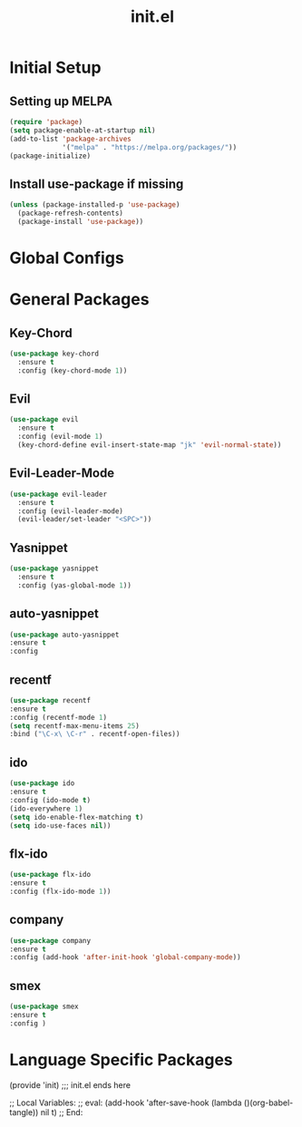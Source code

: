 #+TITLE: init.el
#+PROPERTY: header-args :tangle yes :results silent

* Initial Setup
** Setting up MELPA

#+BEGIN_SRC emacs-lisp
(require 'package)
(setq package-enable-at-startup nil)
(add-to-list 'package-archives
             '("melpa" . "https://melpa.org/packages/"))
(package-initialize)
#+END_SRC

** Install use-package if missing

#+BEGIN_SRC emacs-lisp
(unless (package-installed-p 'use-package)
  (package-refresh-contents)
  (package-install 'use-package))
#+END_SRC
* Global Configs

* General Packages

** Key-Chord
#+BEGIN_SRC emacs-lisp
(use-package key-chord
  :ensure t
  :config (key-chord-mode 1))
#+END_SRC

** Evil
#+BEGIN_SRC emacs-lisp
(use-package evil
  :ensure t
  :config (evil-mode 1)
  (key-chord-define evil-insert-state-map "jk" 'evil-normal-state))
#+END_SRC

** Evil-Leader-Mode
#+BEGIN_SRC emacs-lisp
(use-package evil-leader
  :ensure t
  :config (evil-leader-mode)
  (evil-leader/set-leader "<SPC>"))
#+END_SRC

** Yasnippet
#+BEGIN_SRC emacs-lisp
(use-package yasnippet
  :ensure t
  :config (yas-global-mode 1))
#+END_SRC

** auto-yasnippet
   #+BEGIN_SRC emacs-lisp
   (use-package auto-yasnippet
   :ensure t
   :config 
   #+END_SRC


** recentf
   #+BEGIN_SRC emacs-lisp
   (use-package recentf
   :ensure t
   :config (recentf-mode 1)
   (setq recentf-max-menu-items 25)
   :bind ("\C-x\ \C-r" . recentf-open-files))
   #+END_SRC


** ido
   #+BEGIN_SRC emacs-lisp
   (use-package ido
   :ensure t
   :config (ido-mode t)
   (ido-everywhere 1)
   (setq ido-enable-flex-matching t)
   (setq ido-use-faces nil))
   #+END_SRC


** flx-ido
   #+BEGIN_SRC emacs-lisp
   (use-package flx-ido
   :ensure t
   :config (flx-ido-mode 1))
   #+END_SRC


** company
   #+BEGIN_SRC emacs-lisp
   (use-package company
   :ensure t
   :config (add-hook 'after-init-hook 'global-company-mode))
   #+END_SRC

** smex
   #+BEGIN_SRC emacs-lisp
   (use-package smex
   :ensure t
   :config )
   #+END_SRC


* Language Specific Packages









(provide 'init)
;;; init.el ends here

;; Local Variables:
;; eval: (add-hook 'after-save-hook (lambda ()(org-babel-tangle)) nil t)
;; End:
